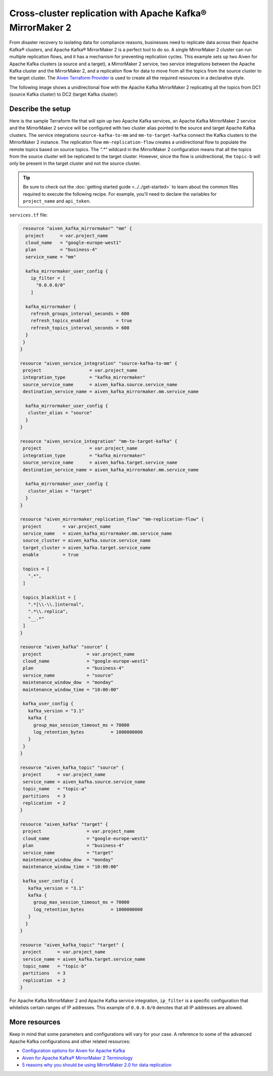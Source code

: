 Cross-cluster replication with Apache Kafka® MirrorMaker 2
==========================================================

From disaster recovery to isolating data for compliance reasons, businesses need to replicate data across their Apache Kafka® clusters, and Apache Kafka® MirrorMaker 2 is a perfect tool 
to do so. A single MirrorMaker 2 cluster can run multiple replication flows, and it has a mechanism for preventing replication cycles. This example sets up two Aiven for Apache Kafka clusters (a source and a target),
a MirrorMaker 2 service, two service integrations between the Apache Kafka cluster and the MirrorMaker 2, and a replication flow for data to move from all the topics from the source cluster to the target cluster. The 
`Aiven Terraform Provider <https://registry.terraform.io/providers/aiven/aiven/latest/docs>`_ is used to create all the required resources in a declarative style. 

The following image shows a unidirectional flow with the Apache Kafka MirrorMaker 2 replicating all the topics from DC1 (source Kafka cluster) to DC2 (target Kafka cluster):

.. mermaid::

   flowchart LR
    
    subgraph DC2
    DC1.TopicA
    DC1.TopicB
    DC1.TopicC
    end
    subgraph MM
    replication-flow-->DC1.TopicA
    replication-flow-->DC1.TopicB
    replication-flow-->DC1.TopicC
    end
    subgraph DC1
    TopicA-->replication-flow
    TopicB-->replication-flow
    TopicC-->replication-flow
    end

Describe the setup
------------------

Here is the sample Terraform file that will spin up two Apache Kafka services, an Apache Kafka MirrorMaker 2 service and the MirrorMaker 2 service will be configured with two cluster alias pointed to the source and target Apache Kafka clusters. 
The service integrations ``source-kafka-to-mm`` and ``mm-to-target-kafka`` connect the Kafka clusters to the MirrorMaker 2 instance. The replication flow ``mm-replication-flow`` creates a unidirectional flow to populate the remote topics based on source 
topics. The `".*"` wildcard in the MirrorMaker 2 configuration means that all the topics from the source cluster will be replicated to the target cluster. However, since the flow is unidirectional, the ``topic-b`` will only be present in the target cluster and not the source cluster.

.. Tip::

    Be sure to check out the :doc:`getting started guide <../../get-started>` to learn about the common files required to execute the following recipe. For example, you'll need to declare the variables for ``project_name`` and ``api_token``.

``services.tf`` file:

.. code:: bash

   resource "aiven_kafka_mirrormaker" "mm" {
    project      = var.project_name
    cloud_name   = "google-europe-west1"
    plan         = "business-4"
    service_name = "mm"

    kafka_mirrormaker_user_config {
      ip_filter = [
        "0.0.0.0/0"
      ]

    kafka_mirrormaker {
      refresh_groups_interval_seconds = 600
      refresh_topics_enabled          = true
      refresh_topics_interval_seconds = 600
    }
   }
  }

  resource "aiven_service_integration" "source-kafka-to-mm" {
   project                  = var.project_name
   integration_type         = "kafka_mirrormaker"
   source_service_name      = aiven_kafka.source.service_name
   destination_service_name = aiven_kafka_mirrormaker.mm.service_name

    kafka_mirrormaker_user_config {
     cluster_alias = "source"
    }
  }

  resource "aiven_service_integration" "mm-to-target-kafka" {
   project                  = var.project_name
   integration_type         = "kafka_mirrormaker"
   source_service_name      = aiven_kafka.target.service_name
   destination_service_name = aiven_kafka_mirrormaker.mm.service_name

    kafka_mirrormaker_user_config {
     cluster_alias = "target"
    }
  }

  resource "aiven_mirrormaker_replication_flow" "mm-replication-flow" {
   project        = var.project_name
   service_name   = aiven_kafka_mirrormaker.mm.service_name
   source_cluster = aiven_kafka.source.service_name
   target_cluster = aiven_kafka.target.service_name
   enable         = true

   topics = [
     ".*",
   ]

   topics_blacklist = [
     ".*[\\-\\.]internal",
     ".*\\.replica",
     "__.*"
   ]
  }

  resource "aiven_kafka" "source" {
   project                 = var.project_name
   cloud_name              = "google-europe-west1"
   plan                    = "business-4"
   service_name            = "source"
   maintenance_window_dow  = "monday"
   maintenance_window_time = "10:00:00"

   kafka_user_config {
     kafka_version = "3.1"
     kafka {
       group_max_session_timeout_ms = 70000
       log_retention_bytes          = 1000000000
     }
   }
  }

  resource "aiven_kafka_topic" "source" {
   project      = var.project_name
   service_name = aiven_kafka.source.service_name
   topic_name   = "topic-a"
   partitions   = 3
   replication  = 2
  }

  resource "aiven_kafka" "target" {
   project                 = var.project_name
   cloud_name              = "google-europe-west1"
   plan                    = "business-4"
   service_name            = "target"
   maintenance_window_dow  = "monday"
   maintenance_window_time = "10:00:00"

   kafka_user_config {
     kafka_version = "3.1"
     kafka {
       group_max_session_timeout_ms = 70000
       log_retention_bytes          = 1000000000
     }
    }
  }

  resource "aiven_kafka_topic" "target" {
   project      = var.project_name
   service_name = aiven_kafka.target.service_name
   topic_name   = "topic-b"
   partitions   = 3
   replication  = 2
  }

For Apache Kafka MirrorMaker 2 and Apache Kafka service integration, ``ip_filter`` is a specific configuration that whitelists certain ranges of IP addresses. This example of ``0.0.0.0/0`` denotes that all IP addresses are allowed.

More resources
--------------

Keep in mind that some parameters and configurations will vary for your case. A reference to some of the advanced Apache Kafka configurations and other related resources:

- `Configuration options for Aiven for Apache Kafka <https://developer.aiven.io/docs/products/kafka/reference/advanced-params.html>`_
- `Aiven for Apache Kafka® MirrorMaker 2 Terminology <https://developer.aiven.io/docs/products/kafka/kafka-mirrormaker/reference/terminology.html>`_
- `5 reasons why you should be using MirrorMaker 2.0 for data replication <https://aiven.io/blog/5-reasons-why-you-should-be-using-mirrormaker-2>`_
